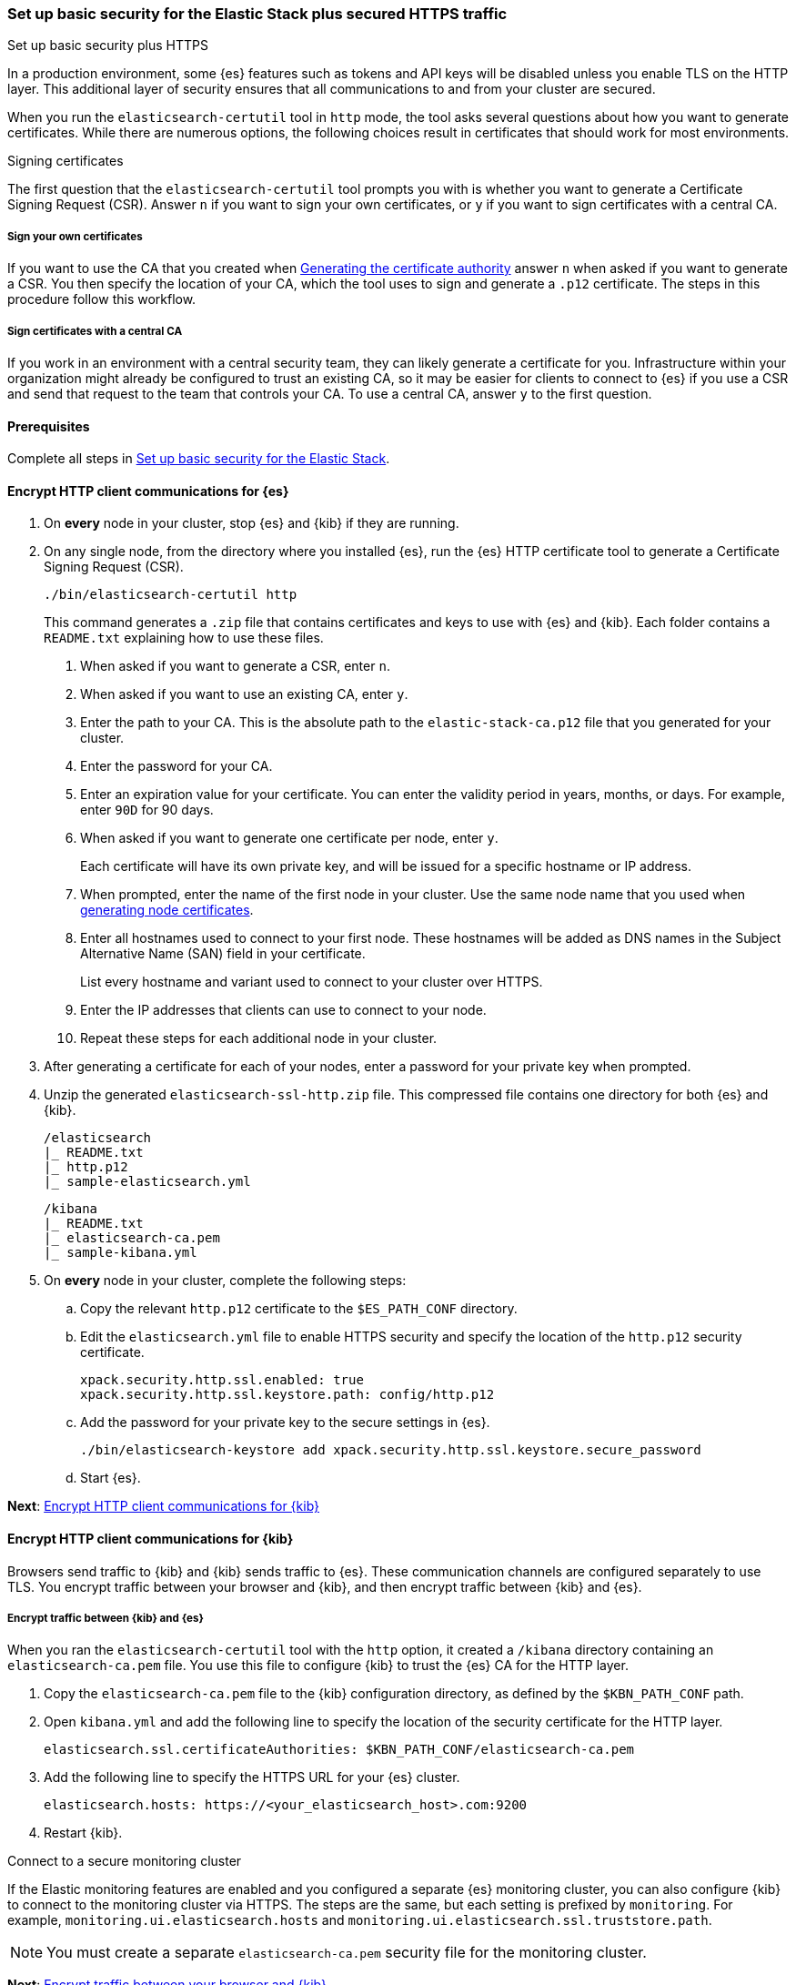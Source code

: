 [[security-basic-setup-https]]
=== Set up basic security for the Elastic Stack plus secured HTTPS traffic
++++
<titleabbrev>Set up basic security plus HTTPS</titleabbrev>
++++

In a production environment, some {es} features such as tokens and
API keys will be disabled unless you enable TLS on the HTTP layer. This
additional layer of security ensures that all communications to and from your
cluster are secured.

When you run the `elasticsearch-certutil` tool in `http` mode, the tool asks
several questions about how you want to generate certificates. While there are
numerous options, the following choices result in certificates that should
work for most environments.

[[signing-certificates]]
.Signing certificates
****
The first question that the `elasticsearch-certutil` tool prompts you with is
whether you want to generate a Certificate Signing Request (CSR). Answer
`n` if you want to sign your own certificates, or `y` if you want to sign
certificates with a central CA.

[discrete]
===== Sign your own certificates

If you want to use the CA that you created when
<<generate-certificates,Generating the certificate authority>> answer `n` when
asked if you want to generate a CSR. You then specify the location of your CA,
which the tool uses to sign and generate a `.p12` certificate. The steps in
this procedure follow this workflow.

[discrete]
===== Sign certificates with a central CA

If you work in an environment with a central security team, they can likely
generate a certificate for you. Infrastructure within your organization
might already be configured to trust an existing CA, so it may be easier
for clients to connect to {es} if you use a CSR and send that
request to the team that controls your CA. To use a central CA, answer `y` to
the first question.
****

[[basic-setup-https-prerequisites]]
==== Prerequisites

Complete all steps in <<security-basic-setup,Set up basic security for the Elastic Stack>>.

[[encrypt-http-communication]]
==== Encrypt HTTP client communications for {es}

. On *every* node in your cluster, stop {es} and {kib} if they are running.

. On any single node, from the directory where you installed {es}, run the {es}
   HTTP certificate tool to generate a Certificate Signing Request (CSR).
+
[source,shell]
----
./bin/elasticsearch-certutil http
----
+
This command generates a `.zip` file that contains certificates and keys
to use with {es} and {kib}. Each folder contains a `README.txt`
explaining how to use these files.

   a. When asked if you want to generate a CSR, enter `n`.

   b. When asked if you want to use an existing CA, enter `y`.

   c. Enter the path to your CA. This is the absolute path to
   the `elastic-stack-ca.p12` file that you generated for your cluster.

   d. Enter the password for your CA.

   e. Enter an expiration value for your certificate. You can enter the
   validity period in years, months, or days. For example, enter `90D` for 90
   days.

   f. When asked if you want to generate one certificate per node, enter `y`.
+
Each certificate will have its own private key, and will be issued for a
specific hostname or IP address.

   g. When prompted, enter the name of the first node in your cluster. Use the same node name that you used when <<generate-certificates,generating node certificates>>.

   h. Enter all hostnames used to connect to your first node. These hostnames
   will be added as DNS names in the Subject Alternative Name (SAN) field in your certificate.
+
List every hostname and variant used to connect to your cluster over HTTPS.

   i. Enter the IP addresses that clients can use to connect to your node.

   j. Repeat these steps for each additional node in your cluster.

. After generating a certificate for each of your nodes, enter a password for
   your private key when prompted.

. Unzip the generated `elasticsearch-ssl-http.zip` file. This compressed file
   contains one directory for both {es} and {kib}.
+
--
[source,txt]
----
/elasticsearch
|_ README.txt
|_ http.p12
|_ sample-elasticsearch.yml
----

[source,txt]
----
/kibana
|_ README.txt
|_ elasticsearch-ca.pem
|_ sample-kibana.yml
----
--

. On *every* node in your cluster, complete the following steps:

  .. Copy the relevant `http.p12` certificate to the `$ES_PATH_CONF` directory.

  .. Edit the `elasticsearch.yml` file to enable HTTPS security and specify the
  location of the `http.p12` security certificate.
+
[source,yaml]
----
xpack.security.http.ssl.enabled: true
xpack.security.http.ssl.keystore.path: config/http.p12
----

  .. Add the password for your private key to the secure settings in {es}.
+
[source,shell]
----
./bin/elasticsearch-keystore add xpack.security.http.ssl.keystore.secure_password
----

  .. Start {es}.

**Next**: <<encrypt-kibana-http,Encrypt HTTP client communications for {kib}>>

[[encrypt-kibana-http]]
==== Encrypt HTTP client communications for {kib}

Browsers send traffic to {kib} and {kib} sends traffic to {es}.
These communication channels are configured separately to use TLS. You encrypt
traffic between your browser and {kib}, and then encrypt traffic between
{kib} and {es}.

[[encrypt-kibana-elasticsearch]]
===== Encrypt traffic between {kib} and {es}

When you ran the `elasticsearch-certutil` tool with the `http` option, it
created a `/kibana` directory containing an `elasticsearch-ca.pem` file. You
use this file to configure {kib} to trust the {es} CA for the HTTP
layer.

. Copy the `elasticsearch-ca.pem` file to the {kib} configuration directory,
as defined by the `$KBN_PATH_CONF` path.

. Open `kibana.yml` and add the following line to specify the location of the
security certificate for the HTTP layer.
+
[source,yaml]
----
elasticsearch.ssl.certificateAuthorities: $KBN_PATH_CONF/elasticsearch-ca.pem
----

. Add the following line to specify the HTTPS URL for your {es}
cluster.
+
[source,yaml]
----
elasticsearch.hosts: https://<your_elasticsearch_host>.com:9200
----

. Restart {kib}.

.Connect to a secure monitoring cluster
****
If the Elastic monitoring features are enabled and you configured a separate
{es} monitoring cluster, you can also configure {kib} to connect to
the monitoring cluster via HTTPS. The steps are the same, but each setting is
prefixed by `monitoring`. For example, `monitoring.ui.elasticsearch.hosts` and
`monitoring.ui.elasticsearch.ssl.truststore.path`.

NOTE: You must create a separate `elasticsearch-ca.pem` security file for the
monitoring cluster.
****

**Next**: <<encrypt-kibana-browser,Encrypt traffic between your browser and {kib}>>

[[encrypt-kibana-browser]]
===== Encrypt traffic between your browser and {kib}

You create a server certificate and private key for {kib}. {kib} uses this
server certificate and corresponding private key when receiving connections
from web browsers.

When you obtain a server certificate, you must set its subject alternative
name (SAN) correctly to ensure that browsers will trust it. You can set one or
more SANs to the {kib} server’s fully-qualified domain name (FQDN), hostname,
or IP address. When choosing the SAN, pick whichever attribute you'll use to
connect to {kib} in your browser, which is likely the FQDN.

The following instructions create a Certificate Signing Request (CSR) for {kib}.
A CSR contains information that a CA uses to generate and sign a security
certificate. The certificate can be trusted (signed by a public, trusted CA)
or untrusted (signed by an internal CA). A self-signed or internally-signed
certificate is acceptable for development environments and building a proof of
concept, but should not be used in a production environment.

WARNING: Before going to production, use a trusted CA such as https://letsencrypt.org/[Let's
Encrypt] or your organization's internal CA to sign the certificate. Using a
signed certificate establishes browser trust for connections to {kib} for
internal access or on the public internet.

. Generate a server certificate and private key for {kib}.
+
[source,shell]
----
./bin/elasticsearch-certutil csr -name kibana-server -dns example.com,www.example.com
----
+
The CSR has a common name (CN) of `kibana-server`, a SAN of `example.com`,
and another SAN of `www.example.com`.
+
This command generates a `csr-bundle.zip` file by default with the following
contents:
+
[source,txt]
----
/kibana-server
|_ kibana-server.csr
|_ kibana-server.key
----

. Unzip the `csr-bundle.zip` file to obtain the `kibana-server.csr` unsigned
security certificate and the `kibana-server.key` unencrypted private key.

. Send the `kibana-server.csr` certificate signing request to your internal
CA or trusted CA for signing to obtain a signed certificate. The signed file
can be in different formats, such as a `.crt` file like `kibana-server.crt`.

. Open `kibana.yml` and add the following lines to configure {kib} to access
the server certificate and unencrypted private key.
+
[source,yaml]
----
server.ssl.certificate: $KBN_PATH_CONF/kibana-server.crt
server.ssl.key: $KBN_PATH_CONF/kibana-server.key
----
+
NOTE: `$KBN_PATH_CONF` contains the path for the {kib} configuration files. If
you installed {kib} using archive distributions (`zip` or `tar.gz`), the
path defaults to `$KBN_HOME/config`. If you used package distributions
(Debian or RPM), the path defaults to `/etc/kibana`.

. Add the following line to `kibana.yml` to enable TLS for inbound
connections.
+
[source,yaml]
----
server.ssl.enabled: true
----

. Start {kib}.

NOTE: After making these changes, you must always access {kib} via HTTPS. For
example, `https://<your_kibana_host>.com`.

**Next**: <<configure-beats-security,Configure {beats} security>>

[[configure-beats-security]]
==== Configure {beats} security

The {beats} are open source data shippers that you install as agents on your
servers to send operational data to {es}. Each Beat is a separately
installable product. The following steps cover configuring security for
{metricbeat}. Follow these steps for each https://www.elastic.co/guide/en/elastic-stack-get-started/7.9/get-started-elastic-stack.html#install-beats[additonal Beat] you want to configure security for.

===== Prerequisites

https://www.elastic.co/guide/en/beats/metricbeat/7.9/metricbeat-installation-configuration.html[Install {metricbeat}] using your preferred method.

NOTE: You cannot connect to the Elastic Stack or set up assets for {metricbeat}
before completing the following steps.

===== Create roles for {metricbeat}
Typically, you need to create the following separate roles:

- **setup** role for setting up index templates and other dependencies
- **monitoring** role for sending monitoring information
- **writer** role for publishing events collected by Metricbeat
- **reader** role for Kibana users who need to view and create visualizations that access Metricbeat data

NOTE: These instructions assume that you are using the default name for
{metricbeat} indices. If the indicated index names are not listed, or you are
using a custom name, enter it manually when defining roles and modify the
privileges to match your index naming pattern.

To create users and roles from Stack Management in {kib}, select **Roles**
or **Users** from the side navigation.

**Next**: <<beats-setup-role,Create a setup role>>

[discrete]
[[beats-setup-role]]
====== Create a setup role and user

Administrators who set up {metricbeat} typically need to load mappings,
dashboards, and other objects used to index data into {es} and visualize it in
{kib}.

WARNING: Setting up {metricbeat} is an admin-level task that requires extra
privileges. As a best practice, grant the setup role to administrators only,
and use a more restrictive role for event publishing.

1. Create the setup role:

   a. Enter **metricbeat_setup** as the role name.

   b. Choose the **monitor** and **manage_ilm** cluster privileges.

   c. On the **metricbeat-\*** indices, choose the **manage** and **write**
   privileges.
+
If the **metricbeat-\*** indices aren't listed, enter that pattern into the
list of indices.

2. Create the setup user:

   a. Enter **metricbeat_setup** as the user name.

   b. Enter the username, password, and other user details.

   c. Assign the following roles to the **metricbeat_setup** user:
+
[cols="1,1"]
|===
| Role               | Purpose

| `metricbeat_setup` | Set up {metricbeat}.
| `kibana_admin`     | Load dependencies, such as example dashboards, if available, into {kib}
| `ingest_admin`     | Set up index templates and, if available, ingest pipelines
|===

**Next**: <<beats-monitoring-role,Create a monitoring role>>

[discrete]
[[beats-monitoring-role]]
====== Create a monitoring role and user

To send monitoring data securely, create a monitoring user and grant it the
necessary privileges.

You can use the built-in `beats_system` user, if it’s available in your
environment. Because the built-in users are not available in Elastic Cloud,
these instructions create a user that is explicitly used for monitoring
{metricbeat}.

1. Create the monitoring role:

   a. Enter **metricbeat_monitoring** as the role name.

   b. Choose the **monitor** cluster privilege.

   c. On the **.monitoring-beats-\*** indices, choose the **create_index** and
   **create_doc** privileges.

2. Create the monitoring user:

   a. Enter **metricbeat_monitoring** as the user name.

   b. Enter the username, password, and other user details.

   c. Assign the following roles to the **metricbeat_monitoring** user:
+
[cols="1,1"]
|===
| Role                    | Purpose

| `metricbeat_monitoring` | Monitor {metricbeat}.
| `kibana_admin`          | Use {kib}
| `monitoring_user`       | Use Stack Monitoring in {kib} to monitor {metricbeat}
|===

**Next**: <<beats-writer-role,Create a writer role>>

[discrete]
[[beats-writer-role]]
====== Create a writer role and user

Users who publish events to {es} need to create and write to {metricbeat} indices. To minimize the privileges required by the writer role, use the setup role to pre-load dependencies. This section assumes that you’ve
<<beats-setup-role,created the setup role>>.

1. Create the writer role:

   a. Enter **metricbeat_writer** as the role name.

   b. Choose the **monitor** and **read_ilm** cluster privileges.

   c. On the **metricbeat-\*** indices, choose the **create_doc**, **create_index**, and **view_index_metadata** privileges.

2. Create the writer user:

   a. Enter **metricbeat_writer** as the user name.

   b. Enter the username, password, and other user details.

   c. Assign the following roles to the **metricbeat_writer** user:
+
[cols="1,1"]
|===
| Role                          | Purpose

| `metricbeat_writer`           | Monitor {metricbeat}
| `remote_monitoring_collector` | Collect monitoring metrics from {metricbeat}
| `remote_monitoring_agent`     | Send monitoring data to the monitoring cluster
|===

**Next**: <<beats-reader-role,Create a reader role>>

[discrete]
[[beats-reader-role]]
====== Create a reader role and user

{kib} users typically need to view dashboards and visualizations that contain
{metricbeat} data. These users might also need to create and edit dashboards
and visualizations. Create the reader role to assign proper privileges to these
users.

1. Create the reader role:

   a. Enter **metricbeat_reader** as the role name.

   b. On the **metricbeat-\*** indices, choose the **read** privilege.

   c. Under **Kibana**, click **Add Kibana privilege**.

   - Under **Spaces**, choose **Default**.

   - Choose **Read** or **All** for Discover, Visualize, Dashboard, and Metrics.

2. Create the reader user:

   a. Enter **metricbeat_reader** as the user name.

   b. Enter the username, password, and other user details.

   c. Assign the following roles to the **metricbeat_reader** user:
+
[cols="1,1"]
|===
| Role                          | Purpose

| `metricbeat_reader` | Read {metricbeat} data.
| `monitoring_user`   | Allow users to monitor the health of {metricbeat}
itself. Only assign this role to users who manage {metricbeat}
| `beats_admin`       | Create and manage configurations in {beats} central
management. Only assign this role to users who need to use {beats} central
management.
|===

**Next**: <<configure-metricbeat-tls,Configure {metricbeat} to use TLS>>

[discrete]
[[configure-metricbeat-tls]]
===== Configure {metricbeat} to use TLS

Before starting {metricbeat}, you configure the connections to {es} and
{kib}. You can configure authentication to send data to your secured cluster
using basic authentication, API key authentication, or Public Key
Infrastructure (PKI) certificates.

The following instructions use the credentials for the `metricbeat_writer`
and `metricbeat_setup` users that you created. If you need a greater level of
security, we recommend using PKI certificates.

After configuring connections to {es} and {kib}, you'll enable the
`elasticsearch-xpack` module and configure that module to use HTTPS.

WARNING: In production environments, we strongly recommend using a separate
cluster (referred to as the monitoring cluster) to store your data. Using a
separate monitoring cluster prevents production cluster outages from impacting
your ability to access your monitoring data. It also prevents monitoring
activities from impacting the performance of your production cluster.

. On any single node, navigate to the `/kibana` directory that you created when
<<encrypt-http-communication,encrypting HTTP client communications for {es}>>.

. Copy the `elasticsearch-ca.pem` certificate to the directory where you
installed {metricbeat}.

. Open the `metricbeat.yml` configuration file and configure the connection
to {es}.
+
Under `output.elasticsearch`, specify the following fields:
+
[source,yaml]
----
output.elasticsearch:
 hosts: ["<your_elasticsearch_host>:9200"]
 protocol: "https"
 username: "metricbeat_writer"
 password: "<password>"
 ssl:
   certificate_authorities: ["elasticsearch-ca.pem"]
   verification_mode: "certificate"
----

   `hosts`:: Specifies the host where your {es} cluster is running.

   `protocol`:: Indicates the protocol to use when connecting to {es}.
   This value must be `https`.

   `username`:: Name of the user with privileges required to publish events to
   {es}. The `metricbeat_writer` user that you created has these
   privileges.

   `password`:: Password for the indicated `username`.

   `certificate_authorities`:: Indicates the path to the local `.pem` file that
   contains your CA's certificate. 

. Configure the connection to {kib}.
+
Under `setup.kibana`, specify the following fields:
+
[source,yaml]
----
setup.kibana
 host: "https://<your_elasticsearch_host>:5601"
 ssl.enabled: true
 username: "metricbeat_setup"
 password: "p@ssw0rd"
----

   `hosts`:: The URLs of the {es} instances to use for all your
   queries. Ensure that you include `https` in the URL.

   `username`:: Name of the user with privileges required to set up dashboards in {kib}. The `metricbeat_setup` user that you created has these privileges.

   `password`:: Password for the indicated `username`.

. Enable the `elasticsearch-xpack` module.
+
[source,shell]
----
./metricbeat modules enable elasticsearch-xpack
----

. Modify the `elasticsearch-xpack` module to use HTTPS. This module collects
metrics about {es}.
+
Open `/modules.d/elasticsearch-xpack.yml` and specify the following fields:
+
[source,yaml]
----
- module: elasticsearch
 xpack.enabled: true
 period: 10s
 hosts: ["https://<your_elasticsearch_host>:9200"]
 username: "remote_monitoring_user"
 password: "<password>"
 ssl:     <1>
   enabled: true
   certificate_authorities: ["elasticsearch-ca.pem"]
   verification_mode: "certificate"
----
<1> Configuring SSL is required when monitoring a node with encrypted traffic.
See {metricbeat-ref}/configuration-ssl.html[Configure SSL for {metricbeat}].

   `hosts`:: Specifies the host where your {es} cluster is running.
   Ensure that you include `https` in the URL.

   `username`:: Name of the user with privileges to collect metric data. The
   built-in `monitoring_user` user has these privileges. Alternatively,
   you can create a user and assign it the `monitoring_user` role.

   `password`:: Password for the indicated `username`.

   `certificate_authorities`:: Indicates the path to the local `.pem` file that
   contains your CA's certificate. 

. If you want to use the predefined assets for parsing, indexing, and
   visualizing your data, run the following command to load these assets:
+
[source,shell]
----
./metricbeat setup -e
----

. Start {es}, and then start Metricbeat.
+
[source,shell]
----
./metricbeat -e
----
+
`-e` is optional and sends output to standard error instead of the configured
log output.

. Log in to Kibana, open the main menu, and click **Stack Monitoring**.
+
You’ll see cluster alerts that require your attention and a summary of the available monitoring metrics for {es}. Click any of the header links on the available cards to view additional information.
